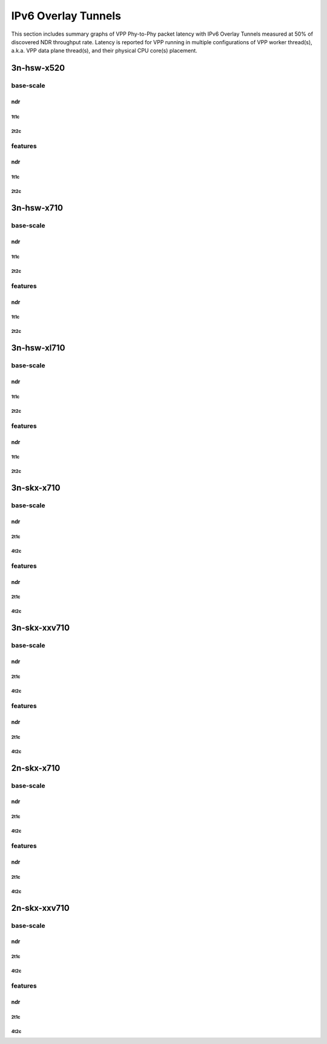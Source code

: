 IPv6 Overlay Tunnels
====================

This section includes summary graphs of VPP Phy-to-Phy packet latency
with IPv6 Overlay Tunnels measured at 50% of discovered NDR throughput
rate. Latency is reported for VPP running in multiple configurations of
VPP worker thread(s), a.k.a. VPP data plane thread(s), and their
physical CPU core(s) placement.


3n-hsw-x520
~~~~~~~~~~~

base-scale
----------

ndr
```

1t1c
....

2t2c
....

features
--------

ndr
```

1t1c
....

2t2c
....

3n-hsw-x710
~~~~~~~~~~~

base-scale
----------

ndr
```

1t1c
....

2t2c
....

features
--------

ndr
```

1t1c
....

2t2c
....

3n-hsw-xl710
~~~~~~~~~~~~

base-scale
----------

ndr
```

1t1c
....

2t2c
....

features
--------

ndr
```

1t1c
....

2t2c
....

3n-skx-x710
~~~~~~~~~~~

base-scale
----------

ndr
```

2t1c
....

4t2c
....

features
--------

ndr
```

2t1c
....

4t2c
....

3n-skx-xxv710
~~~~~~~~~~~~~

base-scale
----------

ndr
```

2t1c
....

4t2c
....

features
--------

ndr
```

2t1c
....

4t2c
....

2n-skx-x710
~~~~~~~~~~~

base-scale
----------

ndr
```

2t1c
....

4t2c
....

features
--------

ndr
```

2t1c
....

4t2c
....

2n-skx-xxv710
~~~~~~~~~~~~~

base-scale
----------

ndr
```

2t1c
....

4t2c
....

features
--------

ndr
```

2t1c
....

4t2c
....










